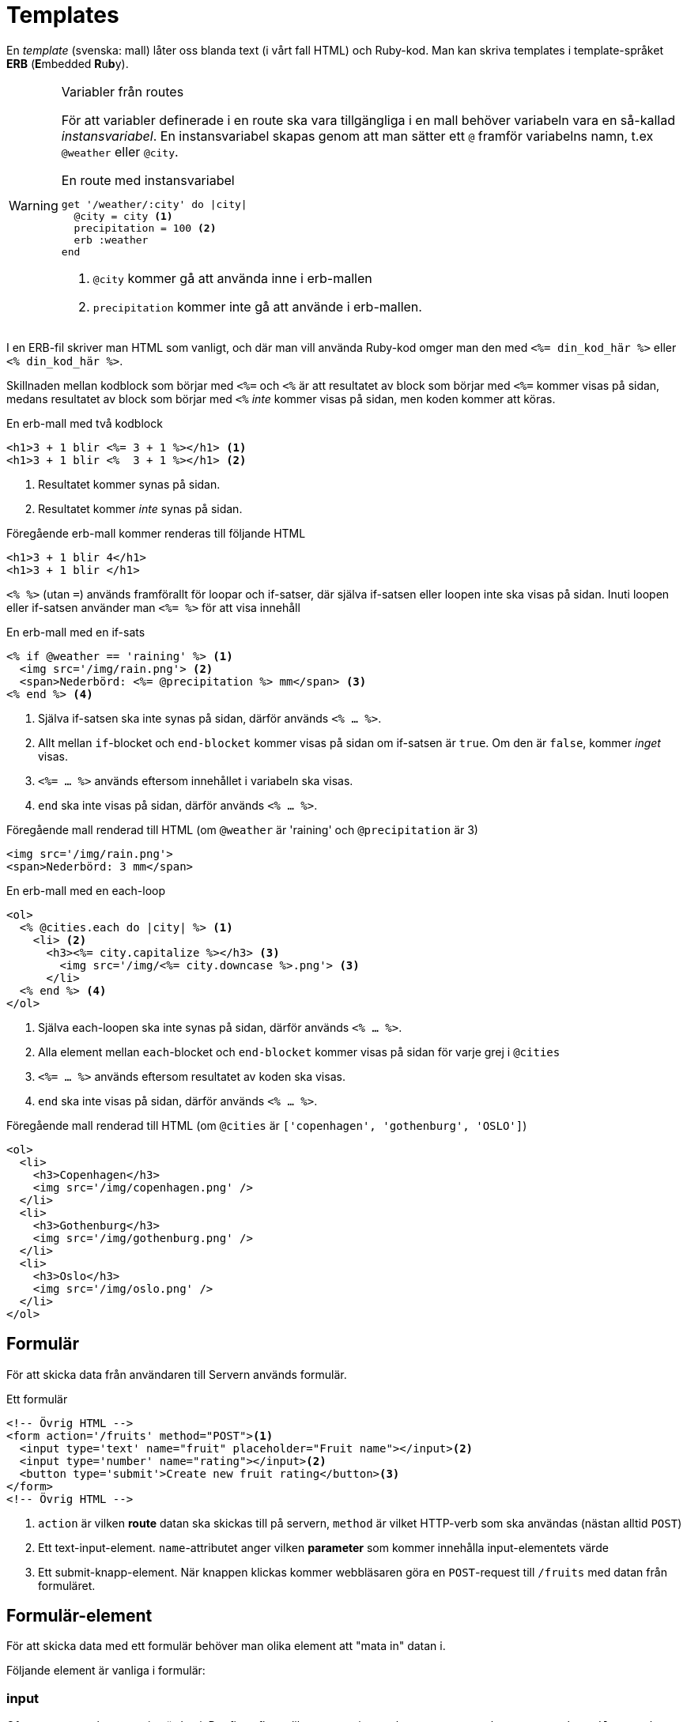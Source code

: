 :imagesdir: chapters/templates/images


= Templates

En _template_ (svenska: mall) låter oss blanda text (i vårt fall HTML) och Ruby-kod. Man kan skriva templates i template-språket *ERB* (**E**mbedded **R**u**b**y).

[WARNING] 
.Variabler från routes
====
För att variabler definerade i en route ska vara tillgängliga i en mall behöver variabeln vara en så-kallad _instansvariabel_. En instansvariabel skapas genom att man sätter ett `@` framför variabelns namn, t.ex  `@weather` eller `@city`.

[source, ruby, linenums]
.En route med instansvariabel
----
get '/weather/:city' do |city|
  @city = city <1>
  precipitation = 100 <2>
  erb :weather
end
----
<1> `@city` kommer gå att använda inne i erb-mallen
<2> `precipitation` kommer inte gå att använde i erb-mallen.
==== 

I en ERB-fil skriver man HTML som vanligt, och där man vill använda Ruby-kod omger man den med `<%= din_kod_här %>` eller `<% din_kod_här %>`.

Skillnaden mellan kodblock som börjar med `<%=` och `<%` är att resultatet av block som börjar med `<%=` kommer visas på sidan, medans resultatet av block som börjar med `<%` _inte_ kommer visas på sidan, men koden kommer att köras.

[source, erb,linenums]
.En erb-mall med två kodblock
----
<h1>3 + 1 blir <%= 3 + 1 %></h1> <1>
<h1>3 + 1 blir <%  3 + 1 %></h1> <2>
----
<1> Resultatet kommer synas på sidan.
<2> Resultatet kommer _inte_ synas på sidan.

[source, html,linenums]
.Föregående erb-mall kommer renderas till följande HTML
----
<h1>3 + 1 blir 4</h1>
<h1>3 + 1 blir </h1> 
----

`<% %>` (utan `=`) används framförallt för loopar och if-satser, där själva if-satsen eller loopen inte ska visas på sidan. Inuti loopen eller if-satsen använder man `<%= %>` för att visa innehåll

[source, erb,linenums]
.En erb-mall med en if-sats
----
<% if @weather == 'raining' %> <1>
  <img src='/img/rain.png'> <2>
  <span>Nederbörd: <%= @precipitation %> mm</span> <3>
<% end %> <4>
----
<1> Själva if-satsen ska inte synas på sidan, därför används `<% ... %>`.
<2> Allt mellan `if`-blocket och `end-blocket` kommer visas på sidan om if-satsen är `true`. Om den är `false`, kommer _inget_ visas.
<3> `<%= ... %>` används eftersom innehållet i variabeln ska visas.
<4> `end` ska inte visas på sidan, därför används `<% ... %>`.

[source, html,linenums]
.Föregående mall renderad till HTML (om `@weather`  är 'raining' och `@precipitation` är 3)
----
<img src='/img/rain.png'>
<span>Nederbörd: 3 mm</span>
----

[%linenums,erb,highlight=2..7]
.En erb-mall med en each-loop
----
<ol>
  <% @cities.each do |city| %> <1>
    <li> <2>
      <h3><%= city.capitalize %></h3> <3>
        <img src='/img/<%= city.downcase %>.png'> <3>
      </li>
  <% end %> <4>
</ol>
----
<1> Själva each-loopen ska inte synas på sidan, därför används `<% ... %>`.
<2> Alla element mellan `each`-blocket och `end-blocket` kommer visas på sidan för varje grej i `@cities`
<3> `<%= ... %>` används eftersom resultatet av koden ska visas.
<4> `end` ska inte visas på sidan, därför används `<% ... %>`.


[source, html,linenums]
.Föregående mall renderad till HTML (om `@cities` är `['copenhagen', 'gothenburg', 'OSLO']`)
----
<ol>
  <li>
    <h3>Copenhagen</h3>
    <img src='/img/copenhagen.png' />
  </li>
  <li>
    <h3>Gothenburg</h3>
    <img src='/img/gothenburg.png' />
  </li>
  <li>
    <h3>Oslo</h3>
    <img src='/img/oslo.png' />
  </li>
</ol>
----

== Formulär

För att skicka data från användaren till Servern används formulär.

[source, erb,linenums]
.Ett formulär
----
<!-- Övrig HTML -->
<form action='/fruits' method="POST"><1>
  <input type='text' name="fruit" placeholder="Fruit name"></input><2>
  <input type='number' name="rating"></input><2>
  <button type='submit'>Create new fruit rating</button><3>
</form>
<!-- Övrig HTML -->
----
<1> `action` är vilken *route* datan ska skickas till på servern, `method` är vilket HTTP-verb som ska användas (nästan alltid `POST`)
<2> Ett text-input-element. `name`-attributet anger vilken *parameter* som kommer innehålla input-elementets värde
<3> Ett submit-knapp-element. När knappen klickas kommer webbläsaren göra en `POST`-request till `/fruits` med datan från formuläret.

== Formulär-element

För att skicka data med ett formulär behöver man olika element att "mata in" datan i.

Följande element är vanliga i formulär:

=== input

Ofta en ruta man kan mata in värden i. Det finns flera olika typer av input-element: `text`, `number`, `password`, `email`, `search`, etc

[source, html,linenums]
.Några olika input-element
----
<!-- i ett form-element -->
<input type='text' name="fruit" placeholder="Fruit name"></input>
<input type='number' name="rating"></input>
<input type='email' name="email"></input>
<input type='search' name="query"></input>
----

++++
<input type="text" name="fruit" placeholder="Fruit name"></input>
<input type='number' name="rating"></input>
<input type='email' name="email"></input>
<input type='search' name="query"></input>
++++


Läs mer om https://developer.mozilla.org/en-US/docs/Web/HTML/Element/input[input-elementen på MDN]

=== checkbox

En ruta som kan vara eller inte vara ikryssad. Egentligen en typ av input-element.

[source, html,linenums]
.Två checkboxes
----
<!-- i ett form-element -->
<input type="checkbox" name="hungry" />
<input type="checkbox" name="thirsty" checked />
----

++++
<input type="checkbox" name="hungry" />
<input type="checkbox" name="thirsty" checked />
++++

Läs mer om https://developer.mozilla.org/en-US/docs/Web/HTML/Element/input/checkbox[checkbox  på MDN]

=== textarea

Ett text-input-element med flera rader

[source, html,linenums]
.En textarea 
----
<!-- i ett form-element -->
<textarea name="message" />
----

++++
<textarea name="message"></textarea>
++++

Läs mer om https://developer.mozilla.org/en-US/docs/Web/HTML/Element/textarea[textarea på MDN]

=== select och option

En select är en slags dropdown-lista, där alternativen ligger i option-element.
[source, html,linenums]
.Ett select-element med 4 alternativ 
----
<!-- i ett form-element -->
<select name="fruits">
  <option value="">--Välj en frukt--</option>
  <option value="banana">Banan</option>
  <option value="pear">Päron</option>
  <option value="apple">Äpple</option>
  <option value="orange">Apelsin</option>
</select>
----

++++
<select name="fruits">
  <option value="">--Välj en frukt--</option>
  <option value="banana">Banan</option>
  <option value="pear">Päron</option>
  <option value="apple">Äpple</option>
  <option value="orange">Apelsin</option>
</select>
++++

Läs mer om https://developer.mozilla.org/en-US/docs/Web/HTML/Element/select[select på MDN]

=== radio button

Som en select, fast med knappar istället. Enbart en kan vara aktiv åt gången. Egentligen en variant av input.

[source, html,linenums]
.En radio button med 4 alternativ
----
<!-- i ett form-element -->
<input type="radio" name="fruit" value="pear" checked />
<input type="radio" name="fruit" value="banana" />
<input type="radio" name="fruit" value="apple" />
<input type="radio" name="fruit" value="orange" />
----

++++
<input type="radio" name="fruit" value="pear" checked />
<input type="radio" name="fruit" value="banana" />
<input type="radio" name="fruit" value="apple" />
<input type="radio" name="fruit" value="orange" />
++++

Läs mer om https://developer.mozilla.org/en-US/docs/Web/HTML/Element/input/radio[radio button på MDN]

=== datalist

En slags autocomplete-sök-lista (liknande en select, men man får skriva istället). Egentligen ett input-element som hämtar alternativen från ett datalist-element med options

[source, html,linenums]
.En datalist med 4 alternativ
----
<!-- i ett form-element -->
<input list="fruits" name="fruit" />

<datalist id="fruits">
  <option value="Pear"></option>
  <option value="Banana"></option>
  <option value="Apple"></option>
  <option value="Orange"></option>
</datalist>
----

++++
<input list="fruits" name="fruit" />

<datalist id="fruits">
  <option value="Pear"></option>
  <option value="Banana"></option>
  <option value="Apple"></option>
  <option value="Orange"></option>
</datalist>
++++

Läs mer om https://developer.mozilla.org/en-US/docs/Web/HTML/Element/datalist[datalist på MDN]

=== button

En knapp (för att skicka in formulär t.ex) 

[source, html,linenums]
.En submit-knapp
----
<!-- i ett form-element -->
<button type="submit"/>Skicka</button>
----

++++
<button type="submit"/>Skicka</button>
++++

Läs mer om https://developer.mozilla.org/en-US/docs/Web/HTML/Element/button[button på MDN]

=== label

Labels ger etiketter till andra form-element. Genom att sätt `for`-attributet på en label till ett annat elements `id`-attribut kopplas label till element

[source, html,linenums]
.Element med labels
----
<!-- i ett form-element -->
<label for="fruit">Frukt</label>
<input type="text" id="fruit" name="fruit">

<input type="checkbox" id="favourite" name="favourite">
<label for="favourite">Favorit?</label>
----

++++
<label for="fruit">Frukt</label>
<input type="text" id="fruit" name="fruit">

<input type="checkbox" id="favourite" name="favourite">
<label for="favourite">Favorit?</label>
++++

Läs mer om https://developer.mozilla.org/en-US/docs/Web/HTML/Element/label[labels på MDN]
